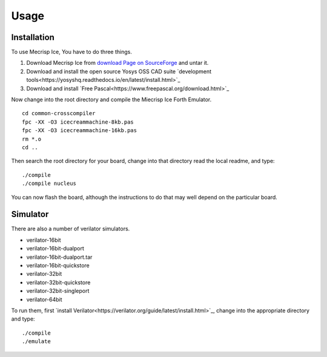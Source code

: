 Usage
=====

.. _installation:

Installation
------------

To use Mecrisp Ice, You have to do three things. 

1) Download Mecrisp Ice from `download Page on SourceForge <https://sourceforge.net/projects/mecrisp/files/>`_ and untar it. 
2) Download and install the open source Yosys OSS CAD suite `development tools<https://yosyshq.readthedocs.io/en/latest/install.html>`_
3) Download and install `Free Pascal<https://www.freepascal.org/download.html>`_

Now change into the root directory and compile the Miecrisp Ice Forth Emulator. 

::

    cd common-crosscompiler
    fpc -XX -O3 icecreammachine-8kb.pas
    fpc -XX -O3 icecreammachine-16kb.pas
    rm *.o
    cd ..

Then search the root directory for your board, change into that directory read the local readme, and type: 

:: 

    ./compile
    ./compile nucleus

You can now flash the board, although the instructions to do that may well depend on the particular board. 

Simulator
---------
There are also a number of verilator simulators. 

* verilator-16bit
* verilator-16bit-dualport
* verilator-16bit-dualport.tar
* verilator-16bit-quickstore
* verilator-32bit
* verilator-32bit-quickstore
* verilator-32bit-singleport
* verilator-64bit

To run them, first `install Verilator<https://verilator.org/guide/latest/install.html>`_, change into the appropriate directory and type:

::

   ./compile
   ./emulate


 
